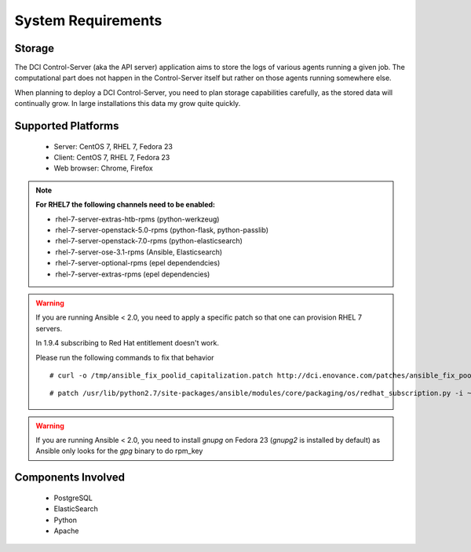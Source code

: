 System Requirements
===================

Storage
-------

The DCI Control-Server (aka the API server) application aims to store the logs
of various agents running a given job. The computational part does not happen
in the Control-Server itself but rather on those agents running somewhere else.

When planning to deploy a DCI Control-Server, you need to plan storage
capabilities carefully, as the stored data will continually grow. In large
installations this data my grow quite quickly.


Supported Platforms
-------------------

  * Server: CentOS 7, RHEL 7, Fedora 23
  * Client: CentOS 7, RHEL 7, Fedora 23
  * Web browser: Chrome, Firefox

.. note:: **For RHEL7 the following channels need to be enabled:**

  * rhel-7-server-extras-htb-rpms (python-werkzeug)
  * rhel-7-server-openstack-5.0-rpms (python-flask, python-passlib)
  * rhel-7-server-openstack-7.0-rpms (python-elasticsearch)
  * rhel-7-server-ose-3.1-rpms (Ansible, Elasticsearch)
  * rhel-7-server-optional-rpms (epel dependendcies)
  * rhel-7-server-extras-rpms (epel dependencies)

.. warning:: If you are running Ansible < 2.0, you need to apply a specific 
  patch so that one can provision RHEL 7 servers.

  In 1.9.4 subscribing to Red Hat entitlement doesn't work.

  Please run the following commands to fix that behavior

  ::

    # curl -o /tmp/ansible_fix_poolid_capitalization.patch http://dci.enovance.com/patches/ansible_fix_poolid_capitalization.patch

  ::

    # patch /usr/lib/python2.7/site-packages/ansible/modules/core/packaging/os/redhat_subscription.py -i ~/fix_poolid_capitalization.patch

.. warning:: If you are running Ansible < 2.0, you need to install `gnupg` on
  Fedora 23 (`gnupg2` is installed by default) as Ansible only looks for the
  `gpg` binary to do rpm_key


Components Involved
-------------------

  * PostgreSQL
  * ElasticSearch
  * Python
  * Apache
